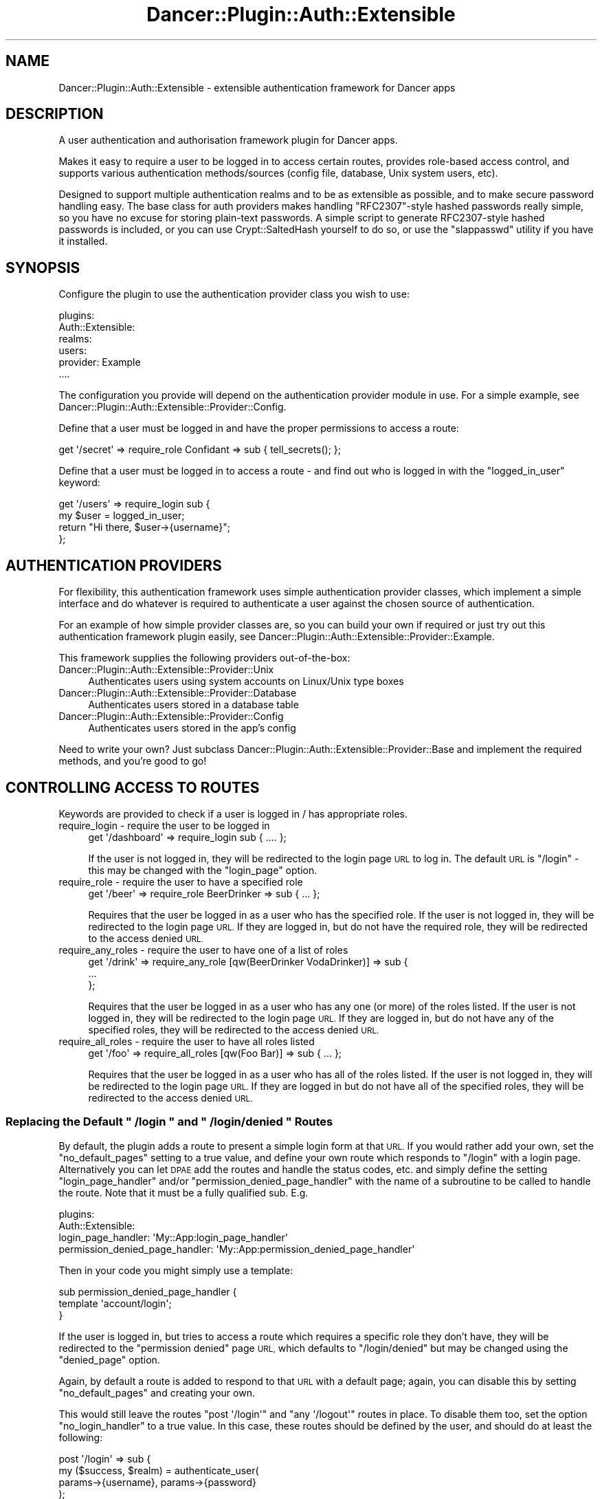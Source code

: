.\" Automatically generated by Pod::Man 4.14 (Pod::Simple 3.40)
.\"
.\" Standard preamble:
.\" ========================================================================
.de Sp \" Vertical space (when we can't use .PP)
.if t .sp .5v
.if n .sp
..
.de Vb \" Begin verbatim text
.ft CW
.nf
.ne \\$1
..
.de Ve \" End verbatim text
.ft R
.fi
..
.\" Set up some character translations and predefined strings.  \*(-- will
.\" give an unbreakable dash, \*(PI will give pi, \*(L" will give a left
.\" double quote, and \*(R" will give a right double quote.  \*(C+ will
.\" give a nicer C++.  Capital omega is used to do unbreakable dashes and
.\" therefore won't be available.  \*(C` and \*(C' expand to `' in nroff,
.\" nothing in troff, for use with C<>.
.tr \(*W-
.ds C+ C\v'-.1v'\h'-1p'\s-2+\h'-1p'+\s0\v'.1v'\h'-1p'
.ie n \{\
.    ds -- \(*W-
.    ds PI pi
.    if (\n(.H=4u)&(1m=24u) .ds -- \(*W\h'-12u'\(*W\h'-12u'-\" diablo 10 pitch
.    if (\n(.H=4u)&(1m=20u) .ds -- \(*W\h'-12u'\(*W\h'-8u'-\"  diablo 12 pitch
.    ds L" ""
.    ds R" ""
.    ds C` ""
.    ds C' ""
'br\}
.el\{\
.    ds -- \|\(em\|
.    ds PI \(*p
.    ds L" ``
.    ds R" ''
.    ds C`
.    ds C'
'br\}
.\"
.\" Escape single quotes in literal strings from groff's Unicode transform.
.ie \n(.g .ds Aq \(aq
.el       .ds Aq '
.\"
.\" If the F register is >0, we'll generate index entries on stderr for
.\" titles (.TH), headers (.SH), subsections (.SS), items (.Ip), and index
.\" entries marked with X<> in POD.  Of course, you'll have to process the
.\" output yourself in some meaningful fashion.
.\"
.\" Avoid warning from groff about undefined register 'F'.
.de IX
..
.nr rF 0
.if \n(.g .if rF .nr rF 1
.if (\n(rF:(\n(.g==0)) \{\
.    if \nF \{\
.        de IX
.        tm Index:\\$1\t\\n%\t"\\$2"
..
.        if !\nF==2 \{\
.            nr % 0
.            nr F 2
.        \}
.    \}
.\}
.rr rF
.\" ========================================================================
.\"
.IX Title "Dancer::Plugin::Auth::Extensible 3"
.TH Dancer::Plugin::Auth::Extensible 3 "2016-09-01" "perl v5.32.0" "User Contributed Perl Documentation"
.\" For nroff, turn off justification.  Always turn off hyphenation; it makes
.\" way too many mistakes in technical documents.
.if n .ad l
.nh
.SH "NAME"
Dancer::Plugin::Auth::Extensible \- extensible authentication framework for Dancer apps
.SH "DESCRIPTION"
.IX Header "DESCRIPTION"
A user authentication and authorisation framework plugin for Dancer apps.
.PP
Makes it easy to require a user to be logged in to access certain routes,
provides role-based access control, and supports various authentication
methods/sources (config file, database, Unix system users, etc).
.PP
Designed to support multiple authentication realms and to be as extensible as
possible, and to make secure password handling easy.  The base class for auth
providers makes handling \f(CW\*(C`RFC2307\*(C'\fR\-style hashed passwords really simple, so you
have no excuse for storing plain-text passwords.  A simple script to generate
RFC2307\-style hashed passwords is included, or you can use Crypt::SaltedHash
yourself to do so, or use the \f(CW\*(C`slappasswd\*(C'\fR utility if you have it installed.
.SH "SYNOPSIS"
.IX Header "SYNOPSIS"
Configure the plugin to use the authentication provider class you wish to use:
.PP
.Vb 6
\&  plugins:
\&        Auth::Extensible:
\&            realms:
\&                users:
\&                    provider: Example
\&                    ....
.Ve
.PP
The configuration you provide will depend on the authentication provider module
in use.  For a simple example, see
Dancer::Plugin::Auth::Extensible::Provider::Config.
.PP
Define that a user must be logged in and have the proper permissions to 
access a route:
.PP
.Vb 1
\&    get \*(Aq/secret\*(Aq => require_role Confidant => sub { tell_secrets(); };
.Ve
.PP
Define that a user must be logged in to access a route \- and find out who is
logged in with the \f(CW\*(C`logged_in_user\*(C'\fR keyword:
.PP
.Vb 4
\&    get \*(Aq/users\*(Aq => require_login sub {
\&        my $user = logged_in_user;
\&        return "Hi there, $user\->{username}";
\&    };
.Ve
.SH "AUTHENTICATION PROVIDERS"
.IX Header "AUTHENTICATION PROVIDERS"
For flexibility, this authentication framework uses simple authentication
provider classes, which implement a simple interface and do whatever is required
to authenticate a user against the chosen source of authentication.
.PP
For an example of how simple provider classes are, so you can build your own if
required or just try out this authentication framework plugin easily, 
see Dancer::Plugin::Auth::Extensible::Provider::Example.
.PP
This framework supplies the following providers out-of-the-box:
.IP "Dancer::Plugin::Auth::Extensible::Provider::Unix" 4
.IX Item "Dancer::Plugin::Auth::Extensible::Provider::Unix"
Authenticates users using system accounts on Linux/Unix type boxes
.IP "Dancer::Plugin::Auth::Extensible::Provider::Database" 4
.IX Item "Dancer::Plugin::Auth::Extensible::Provider::Database"
Authenticates users stored in a database table
.IP "Dancer::Plugin::Auth::Extensible::Provider::Config" 4
.IX Item "Dancer::Plugin::Auth::Extensible::Provider::Config"
Authenticates users stored in the app's config
.PP
Need to write your own?  Just subclass
Dancer::Plugin::Auth::Extensible::Provider::Base and implement the required
methods, and you're good to go!
.SH "CONTROLLING ACCESS TO ROUTES"
.IX Header "CONTROLLING ACCESS TO ROUTES"
Keywords are provided to check if a user is logged in / has appropriate roles.
.IP "require_login \- require the user to be logged in" 4
.IX Item "require_login - require the user to be logged in"
.Vb 1
\&    get \*(Aq/dashboard\*(Aq => require_login sub { .... };
.Ve
.Sp
If the user is not logged in, they will be redirected to the login page \s-1URL\s0 to
log in.  The default \s-1URL\s0 is \f(CW\*(C`/login\*(C'\fR \- this may be changed with the
\&\f(CW\*(C`login_page\*(C'\fR option.
.IP "require_role \- require the user to have a specified role" 4
.IX Item "require_role - require the user to have a specified role"
.Vb 1
\&    get \*(Aq/beer\*(Aq => require_role BeerDrinker => sub { ... };
.Ve
.Sp
Requires that the user be logged in as a user who has the specified role.  If
the user is not logged in, they will be redirected to the login page \s-1URL.\s0  If
they are logged in, but do not have the required role, they will be redirected
to the access denied \s-1URL.\s0
.IP "require_any_roles \- require the user to have one of a list of roles" 4
.IX Item "require_any_roles - require the user to have one of a list of roles"
.Vb 3
\&    get \*(Aq/drink\*(Aq => require_any_role [qw(BeerDrinker VodaDrinker)] => sub {
\&        ...
\&    };
.Ve
.Sp
Requires that the user be logged in as a user who has any one (or more) of the
roles listed.  If the user is not logged in, they will be redirected to the
login page \s-1URL.\s0  If they are logged in, but do not have any of the specified
roles, they will be redirected to the access denied \s-1URL.\s0
.IP "require_all_roles \- require the user to have all roles listed" 4
.IX Item "require_all_roles - require the user to have all roles listed"
.Vb 1
\&    get \*(Aq/foo\*(Aq => require_all_roles [qw(Foo Bar)] => sub { ... };
.Ve
.Sp
Requires that the user be logged in as a user who has all of the roles listed.
If the user is not logged in, they will be redirected to the login page \s-1URL.\s0  If
they are logged in but do not have all of the specified roles, they will be
redirected to the access denied \s-1URL.\s0
.ie n .SS "Replacing the Default "" /login "" and "" /login/denied "" Routes"
.el .SS "Replacing the Default \f(CW /login \fP and \f(CW /login/denied \fP Routes"
.IX Subsection "Replacing the Default /login and /login/denied Routes"
By default, the plugin adds a route to present a simple login form at that \s-1URL.\s0
If you would rather add your own, set the \f(CW\*(C`no_default_pages\*(C'\fR setting to a true
value, and define your own route which responds to \f(CW\*(C`/login\*(C'\fR with a login page.
Alternatively you can let \s-1DPAE\s0 add the routes and handle the status codes, etc.
and simply define the setting \f(CW\*(C`login_page_handler\*(C'\fR and/or
\&\f(CW\*(C`permission_denied_page_handler\*(C'\fR with the name of a subroutine to be called to
handle the route. Note that it must be a fully qualified sub. E.g.
.PP
.Vb 4
\&    plugins:
\&      Auth::Extensible:
\&        login_page_handler: \*(AqMy::App:login_page_handler\*(Aq
\&        permission_denied_page_handler: \*(AqMy::App:permission_denied_page_handler\*(Aq
.Ve
.PP
Then in your code you might simply use a template:
.PP
.Vb 3
\&    sub permission_denied_page_handler {
\&        template \*(Aqaccount/login\*(Aq;
\&    }
.Ve
.PP
If the user is logged in, but tries to access a route which requires a specific
role they don't have, they will be redirected to the \*(L"permission denied\*(R" page
\&\s-1URL,\s0 which defaults to \f(CW\*(C`/login/denied\*(C'\fR but may be changed using the
\&\f(CW\*(C`denied_page\*(C'\fR option.
.PP
Again, by default a route is added to respond to that \s-1URL\s0 with a default page;
again, you can disable this by setting \f(CW\*(C`no_default_pages\*(C'\fR and creating your
own.
.PP
This would still leave the routes \f(CW\*(C`post \*(Aq/login\*(Aq\*(C'\fR and \f(CW\*(C`any \*(Aq/logout\*(Aq\*(C'\fR
routes in place. To disable them too, set the option \f(CW\*(C`no_login_handler\*(C'\fR 
to a true value. In this case, these routes should be defined by the user,
and should do at least the following:
.PP
.Vb 12
\&    post \*(Aq/login\*(Aq => sub {
\&        my ($success, $realm) = authenticate_user(
\&            params\->{username}, params\->{password}
\&        );
\&        if ($success) {
\&            session logged_in_user => params\->{username};
\&            session logged_in_user_realm => $realm;
\&            # other code here
\&        } else {
\&            # authentication failed
\&        }
\&    };
\&    
\&    any \*(Aq/logout\*(Aq => sub {
\&        session\->destroy;
\&    };
.Ve
.PP
If you want to use the default \f(CW\*(C`post \*(Aq/login\*(Aq\*(C'\fR and \f(CW\*(C`any \*(Aq/logout\*(Aq\*(C'\fR routes
you can configure them. See below.
.SS "Keywords"
.IX Subsection "Keywords"
.IP "require_login" 4
.IX Item "require_login"
Used to wrap a route which requires a user to be logged in order to access
it.
.Sp
.Vb 1
\&    get \*(Aq/secret\*(Aq => require_login sub { .... };
.Ve
.IP "require_role" 4
.IX Item "require_role"
Used to wrap a route which requires a user to be logged in as a user with the
specified role in order to access it.
.Sp
.Vb 1
\&    get \*(Aq/beer\*(Aq => require_role BeerDrinker => sub { ... };
.Ve
.Sp
You can also provide a regular expression, if you need to match the role using a
regex \- for example:
.Sp
.Vb 1
\&    get \*(Aq/beer\*(Aq => require_role qr/Drinker$/ => sub { ... };
.Ve
.IP "require_any_role" 4
.IX Item "require_any_role"
Used to wrap a route which requires a user to be logged in as a user with any
one (or more) of the specified roles in order to access it.
.Sp
.Vb 1
\&    get \*(Aq/foo\*(Aq => require_any_role [qw(Foo Bar)] => sub { ... };
.Ve
.IP "require_all_roles" 4
.IX Item "require_all_roles"
Used to wrap a route which requires a user to be logged in as a user with all
of the roles listed in order to access it.
.Sp
.Vb 1
\&    get \*(Aq/foo\*(Aq => require_all_roles [qw(Foo Bar)] => sub { ... };
.Ve
.IP "logged_in_user" 4
.IX Item "logged_in_user"
Returns a hashref of details of the currently logged-in user, if there is one.
.Sp
The details you get back will depend upon the authentication provider in use.
.IP "user_has_role" 4
.IX Item "user_has_role"
Check if a user has the role named.
.Sp
By default, the currently-logged-in user will be checked, so you need only name
the role you're looking for:
.Sp
.Vb 1
\&    if (user_has_role(\*(AqBeerDrinker\*(Aq)) { pour_beer(); }
.Ve
.Sp
You can also provide the username to check;
.Sp
.Vb 1
\&    if (user_has_role($user, $role)) { .... }
.Ve
.IP "user_roles" 4
.IX Item "user_roles"
Returns a list of the roles of a user.
.Sp
By default, roles for the currently-logged-in user will be checked;
alternatively, you may supply a username to check.
.Sp
Returns a list or arrayref depending on context.
.IP "authenticate_user" 4
.IX Item "authenticate_user"
Usually you'll want to let the built-in login handling code deal with
authenticating users, but in case you need to do it yourself, this keyword
accepts a username and password, and optionally a specific realm, and checks
whether the username and password are valid.
.Sp
For example:
.Sp
.Vb 3
\&    if (authenticate_user($username, $password)) {
\&        ...
\&    }
.Ve
.Sp
If you are using multiple authentication realms, by default each realm will be
consulted in turn.  If you only wish to check one of them (for instance, you're
authenticating an admin user, and there's only one realm which applies to them),
you can supply the realm as an optional third parameter.
.Sp
In boolean context, returns simply true or false; in list context, returns
\&\f(CW\*(C`($success, $realm)\*(C'\fR.
.SS "\s-1SAMPLE CONFIGURATION\s0"
.IX Subsection "SAMPLE CONFIGURATION"
In your application's configuation file:
.PP
.Vb 9
\&    session: simple
\&    plugins:
\&        Auth::Extensible:
\&            # Set to 1 if you want to disable the use of roles (0 is default)
\&            disable_roles: 0
\&            # After /login: If no return_url is given: land here (\*(Aq/\*(Aq is default)
\&            user_home_page: \*(Aq/user\*(Aq
\&            # After /logout: If no return_url is given: land here (no default)
\&            exit_page: \*(Aq/\*(Aq
\&            
\&            # List each authentication realm, with the provider to use and the
\&            # provider\-specific settings (see the documentation for the provider
\&            # you wish to use)
\&            realms:
\&                realm_one:
\&                    provider: Database
\&                        db_connection_name: \*(Aqfoo\*(Aq
.Ve
.PP
\&\fBPlease note\fR that you \fBmust\fR have a session provider configured.  The 
authentication framework requires sessions in order to track information about 
the currently logged in user.
Please see Dancer::Session for information on how to configure session 
management within your application.
.SH "AUTHOR"
.IX Header "AUTHOR"
David Precious, \f(CW\*(C`<davidp at preshweb.co.uk>\*(C'\fR
.SH "BUGS / FEATURE REQUESTS"
.IX Header "BUGS / FEATURE REQUESTS"
This is an early version; there may still be bugs present or features missing.
.PP
This is developed on GitHub \- please feel free to raise issues or pull requests
against the repo at:
<https://github.com/bigpresh/Dancer\-Plugin\-Auth\-Extensible>
.SH "ACKNOWLEDGEMENTS"
.IX Header "ACKNOWLEDGEMENTS"
Valuable feedback on the early design of this module came from many people,
including Matt S Trout (mst), David Golden (xdg), Damien Krotkine (dams),
Daniel Perrett, and others.
.PP
Configurable login/logout URLs added by Rene (hertell)
.PP
Regex support for require_role by chenryn
.PP
Support for user_roles looking in other realms by Colin Ewen (casao)
.PP
Config options for default login/logout handlers by Henk van Oers (hvoers)
.SH "LICENSE AND COPYRIGHT"
.IX Header "LICENSE AND COPYRIGHT"
Copyright 2012\-16 David Precious.
.PP
This program is free software; you can redistribute it and/or modify it
under the terms of either: the \s-1GNU\s0 General Public License as published
by the Free Software Foundation; or the Artistic License.
.PP
See http://dev.perl.org/licenses/ for more information.
